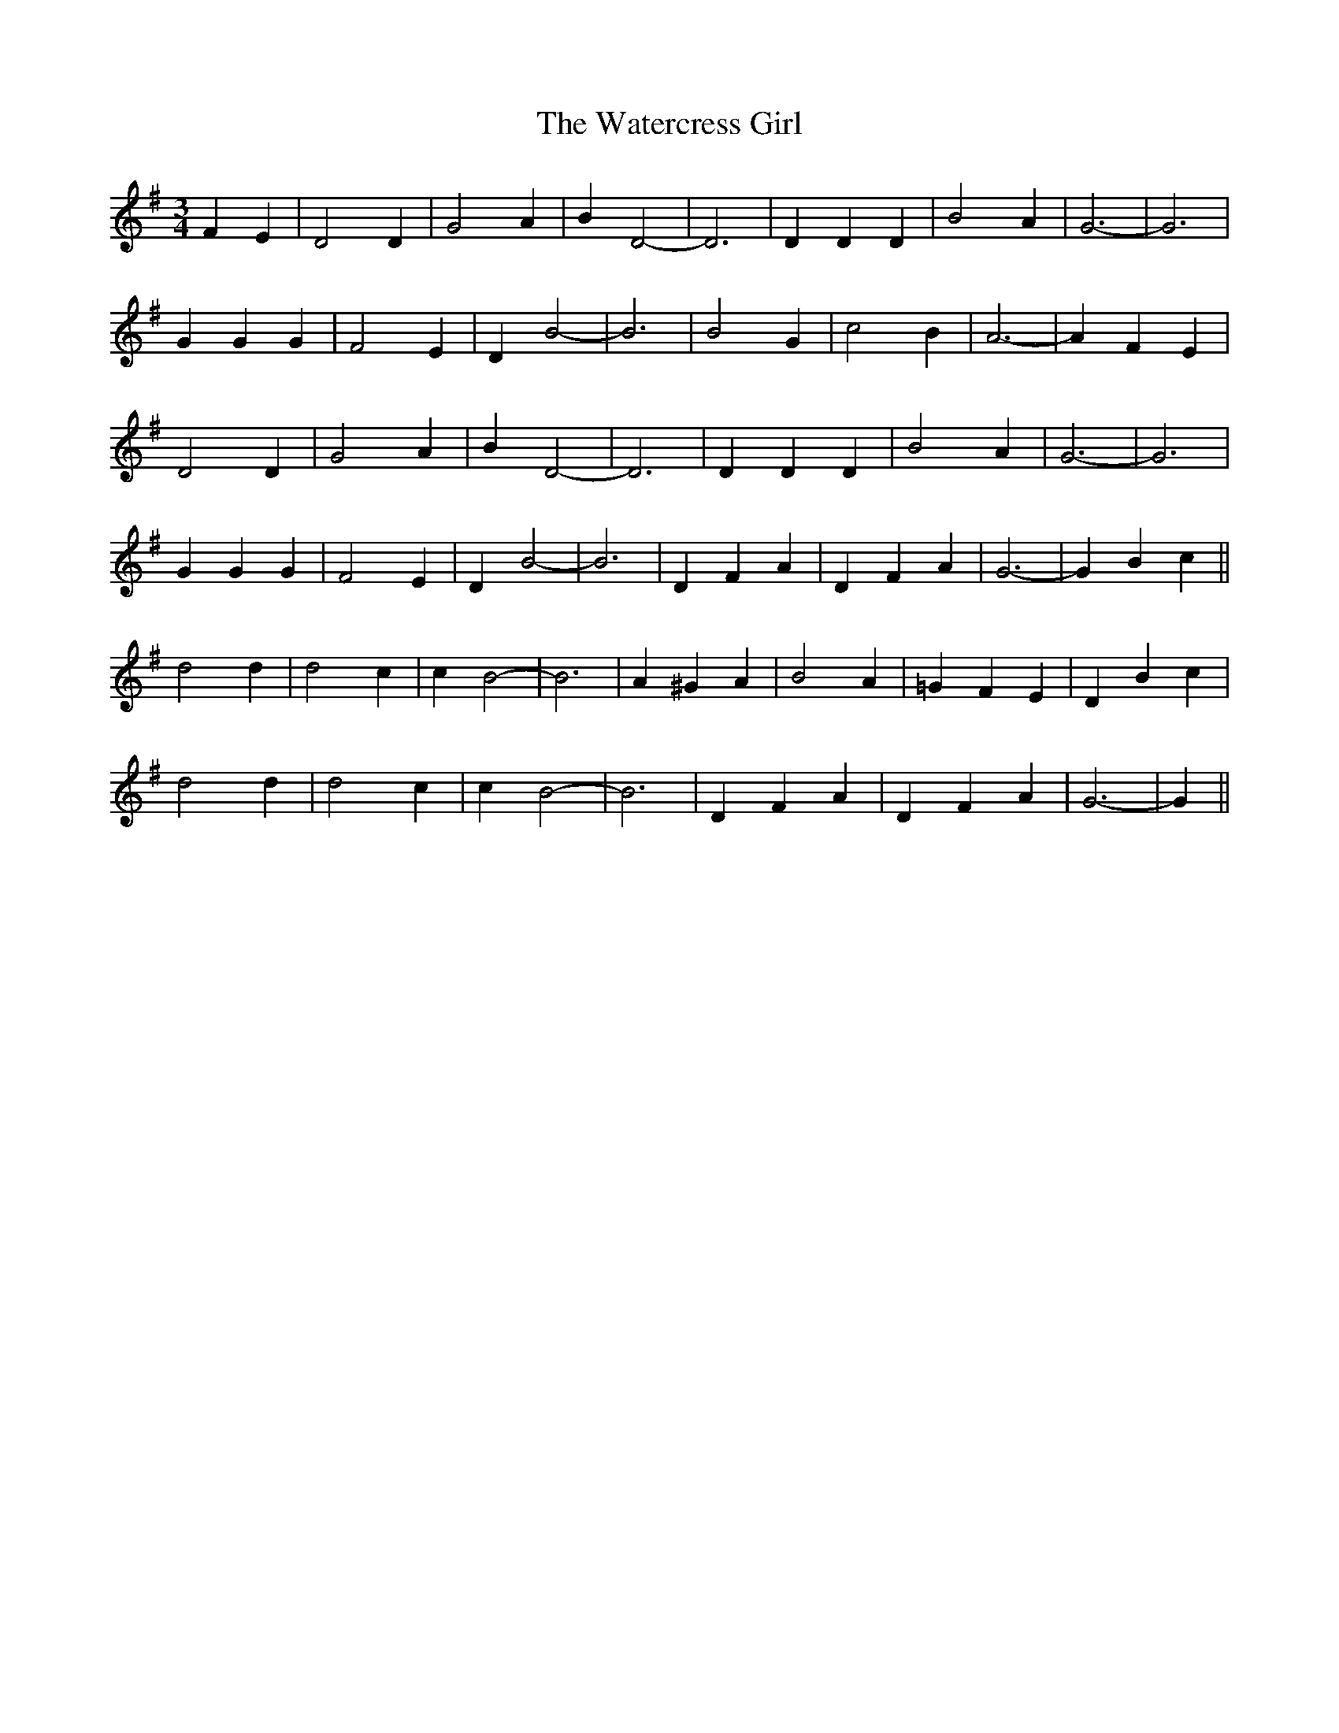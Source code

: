 X: 42171
T: Watercress Girl, The
R: waltz
M: 3/4
K: Gmajor
F2 E2|D4 D2|G4 A2|B2 D4-|D6|D2 D2 D2|B4 A2|G6-|G6|
G2 G2 G2|F4 E2|D2 B4-|B6|B4 G2|c4 B2|A6-|A2 F2 E2|
D4 D2|G4 A2|B2 D4-|D6|D2 D2 D2|B4 A2|G6-|G6|
G2 G2 G2|F4 E2|D2 B4-|B6|D2 F2 A2|D2 F2 A2|G6-|G2 B2 c2||
d4 d2|d4 c2|c2 B4-|B6|A2 ^G2 A2|B4 A2|=G2 F2 E2|D2 B2 c2|
d4 d2|d4 c2|c2 B4-|B6|D2 F2 A2|D2 F2 A2|G6-|G2||

